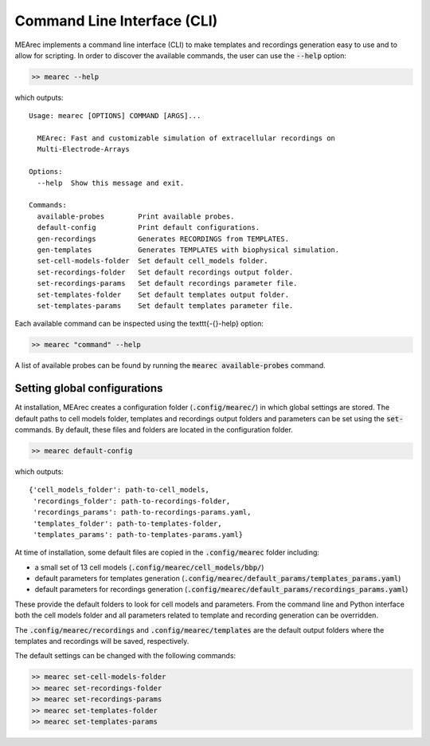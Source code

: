 Command Line Interface (CLI)
============================

MEArec implements a command line interface (CLI) to make templates and recordings generation easy to use and to allow for scripting.
In order to discover the available commands, the user can use the :code:`--help` option:


.. code-block:: bash

    >> mearec --help

which outputs:

.. parsed-literal::

    Usage: mearec [OPTIONS] COMMAND [ARGS]...

      MEArec: Fast and customizable simulation of extracellular recordings on
      Multi-Electrode-Arrays

    Options:
      --help  Show this message and exit.

    Commands:
      available-probes        Print available probes.
      default-config          Print default configurations.
      gen-recordings          Generates RECORDINGS from TEMPLATES.
      gen-templates           Generates TEMPLATES with biophysical simulation.
      set-cell-models-folder  Set default cell_models folder.
      set-recordings-folder   Set default recordings output folder.
      set-recordings-params   Set default recordings parameter file.
      set-templates-folder    Set default templates output folder.
      set-templates-params    Set default templates parameter file.

Each available command can be inspected using the \texttt{-{}-help} option:


.. code-block:: bash

    >> mearec "command" --help


A list of available probes can be found by running the :code:`mearec available-probes` command.

Setting global configurations
------------------------------

At installation, MEArec creates a configuration folder (:code:`.config/mearec/`) in which global settings are stored.
The default paths to cell models folder, templates and recordings output folders and parameters can be set using the
:code:`set-` commands. By default, these files and folders are located in the configuration folder.

.. code-block:: bash

    >> mearec default-config

which outputs:

.. parsed-literal::

    {'cell_models_folder': path-to-cell_models,
     'recordings_folder': path-to-recordings-folder,
     'recordings_params': path-to-recordings-params.yaml,
     'templates_folder': path-to-templates-folder,
     'templates_params': path-to-templates-params.yaml}

At time of installation, some default files are copied in the :code:`.config/mearec` folder including:

* a small set of 13 cell models (:code:`.config/mearec/cell_models/bbp/`)

* default parameters for templates generation (:code:`.config/mearec/default_params/templates_params.yaml`)

* default parameters for recordings generation (:code:`.config/mearec/default_params/recordings_params.yaml`)

These provide the default folders to look for cell models and parameters. From the command line and Python interface
both the cell models folder and all parameters related to template and recording generation can be overridden.

The :code:`.config/mearec/recordings` and :code:`.config/mearec/templates` are the default output folders where the
templates and recordings will be saved, respectively.

The default settings can be changed with the following commands:

.. code-block:: bash

    >> mearec set-cell-models-folder
    >> mearec set-recordings-folder
    >> mearec set-recordings-params
    >> mearec set-templates-folder
    >> mearec set-templates-params
